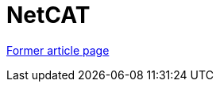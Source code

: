 ////
     Licensed to the Apache Software Foundation (ASF) under one
     or more contributor license agreements.  See the NOTICE file
     distributed with this work for additional information
     regarding copyright ownership.  The ASF licenses this file
     to you under the Apache License, Version 2.0 (the
     "License"); you may not use this file except in compliance
     with the License.  You may obtain a copy of the License at

       http://www.apache.org/licenses/LICENSE-2.0

     Unless required by applicable law or agreed to in writing,
     software distributed under the License is distributed on an
     "AS IS" BASIS, WITHOUT WARRANTIES OR CONDITIONS OF ANY
     KIND, either express or implied.  See the License for the
     specific language governing permissions and limitations
     under the License.
////
= NetCAT
:page-layout: wiki
:page-tags: community
:jbake-status: published
:icons: font
:keywords: NetBeans Community Acceptance Testing program
:description: NetBeans Community Acceptance Testing program

link:http://web.archive.org/web/20171003031253/http://wiki.netbeans.org/NetCAT[Former article page]
